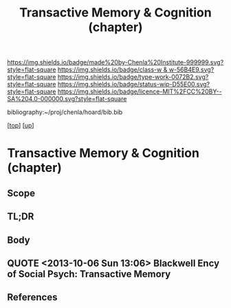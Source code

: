 #   -*- mode: org; fill-column: 60 -*-

#+TITLE: Transactive Memory & Cognition (chapter) 
#+STARTUP: showall
#+TOC: headlines 4
#+PROPERTY: filename
#+LINK: pdf   pdfview:~/proj/chenla/hoard/lib/

[[https://img.shields.io/badge/made%20by-Chenla%20Institute-999999.svg?style=flat-square]] 
[[https://img.shields.io/badge/class-w & w-56B4E9.svg?style=flat-square]]
[[https://img.shields.io/badge/type-work-0072B2.svg?style=flat-square]]
[[https://img.shields.io/badge/status-wip-D55E00.svg?style=flat-square]]
[[https://img.shields.io/badge/licence-MIT%2FCC%20BY--SA%204.0-000000.svg?style=flat-square]]

bibliography:~/proj/chenla/hoard/bib.bib

[[[../../index.org][top]]] [[[../index.org][up]]]

* Transactive Memory & Cognition (chapter)
  :PROPERTIES:
  :CUSTOM_ID: 
  :Name:      /home/deerpig/proj/chenla/warp/01/02/05/ww-transactive.org
  :Created:   2018-05-31T09:06@Prek Leap (11.642600N-104.919210W)
  :ID:        6306eea6-574a-4287-9e85-a18180f48ad6
  :VER:       581004452.760551639
  :GEO:       48P-491193-1287029-15
  :BXID:      proj:MCA7-3003
  :Class:     primer
  :Type:      work
  :Status:    wip
  :Licence:   MIT/CC BY-SA 4.0
  :END:

** Scope
** TL;DR
** Body



** QUOTE <2013-10-06 Sun 13:06> Blackwell Ency of Social Psych: Transactive Memory

#+begin_quote
*** Transactive Memory
:PROPERTIES:
:ID:       684cf577-2428-4ca3-96bb-fb485b5c0be5
:END:

A system shared among group members for encoding, storing, and
retrieving information such that detailed memories are available to
group members without actual physical possession (Wegner, 1986;
Wegner, Giuliano, & Hertel, 1985). It is defined in terms of two
components representing a structure-process distinction:

    (1) an organized store of knowledge that is contained entirely in
    the individual memory systems of the group members; and

    (2) a set of knowledge-relevant transactive processes that occur
    among group members.  These two components distinguish transactive
    memory from the group mind concept popular early in the century –
    first, because the thought processes of transactive memory are
    completely observable, and second, because previously ignored
    communication processes among group members are proposed as a key
    source in producing the distinction between the group mind and the
    minds of individual members.  Although transactive memory resides
    entirely in the individual memory systems of group members, it is
    transactive in the sense that group members can easily access
    information stored by other members.  Three types of information
    in personal memory define the organization of transactive memory:
    lower- order information, higher-order information, and location
    information. Lower-order information consists of specific facts or
    details – for example, a recipe, mortgage amount, or phone
    number. Higher- order information is the topic or label for some
    set of items of lower-order information, such as cooking or
    bills. Location information is a directory associating
    higher-order topics with group members such that lower-order
    information can be found in the group.

To the extent that group members have mutual higher-order and location
information, they maximize their access to the lower-order information
available from individual members.  In communicating and updating
others about their areas of knowledge, each member cultivates the
others as external memory aids and in so doing becomes part of a
larger system.  The less overlap of lower-order information among
members, the more differentiated is the transactive structure.
Differentiation typically increases the efficiency and amount of
information available in the group as long as members have access to
the location of that information. When groups use communication to tie
different lower-order items under a common higher-order topic, the
transactive structure becomes more integrated. Integration increases
the likelihood groups will combine existing information in new and
creative ways. A balance between differentiation and integration helps
create an optimal transactive memory.

The organization of the transactive memory structure is likely to
change over the course of the relationship. In early stages of a
relationship, members may rely on stereotypes or social categorization
as default indicators of the types of information the others are
likely to know. As members become more familiar, they may establish
their directories or location information through explicit negotiation
(i.  e., "if you remember this, I'll remember that"), or through more
implicit means, such as perceptions of the relative expertise of group
members in different knowledge domains, or knowledge of another's
access to information. Ultimately, the organized structure becomes a
critical basis for the group's interaction, facilitating its memory
performance as compared to that of groups that do not have a structure
in place (Wegner, Erber, & Raymond, 1991).

Equally as important as the transactive memory structure are the
transactive processes that occur as a group encodes, stores, or
retrieves information. Transactive encoding occurs in group
discussions about a memory topic as it is encountered. Individual
perceptions will often differ, and the discussion will lead to a new
understanding, or new memory, by one or more members. Even if
perceptions are similar, discussion increases the likelihood that
memories will become more elaborately encoded, and that they will
therefore be more likely to be available for later retrieval. In these
ways, the information that is stored by the individuals may differ as
a result of group communication processes.  Transactive storage may
produce still more modification of originally encoded information
because of the iterative effects that occur in the process of
communication. In discussing past events, for example, group members
may simplify or elaborate originally stored information in an attempt
to make their individual accounts more consistent or understandable to
others. The resulting memory may be more or less accurate than the
original, but it will almost certainly be different.

Finally, transactive processing may occur in retrieval. A group may
retrieve some target item through interactive cuing, for instance, as
members retrieve relevant items of information that serve as cues for
others's retrieval of more relevant items, and eventually cue
retrieval of the target. Context effects could account for another
aspect of transactive retrieval. Information encoded in the presence
of a group member would subsequently be retrieved more effectively in
the presence of the group member. The participation or mere presence
of group members, then, is likely to affect the retrieval process.
Transactive memory has applications in several domains, including
intimate relationships, health behavior, instructional psychology, and
organizational management (Wegner, 1986). In the case of intimate
relationships, for example, the operation of transactive memory has
important implications for the quality of a relationship. Although
differentiation leads to efficiency, it can also lead to
overconfidence about one's access to knowledge or a lack of common
discussion topics. And the dependence on another for integration could
result in complete devastation when the relationship comes to an
end. Although a smoothly functioning transactive memory can infinitely
benefit its members, problems with faulty information or
miscommunication can have damaging impact. The notion of transactive
memory is useful, in sum, for understanding how groups process and
store information in structured ways that both depend upon and
transcend individual memory.

See also: GROUP PROCESSES; INTIMACY; SOCIAL REMEMBERING.

*** Bibliography
:PROPERTIES:
:ID:       d168860e-6a8a-42cc-bd02-4e9414c4de5f
:END:

Wegner, D. M. (1986). /Transactive memory: A contemporary analysis of
the group mind/. In B. Mullen & G. R. Goethals (Eds.), Theories of
group behavior (pp. 185–208). New York: Springer-Verlag.

Giuliano, T., & Hertel, P. (1985). /Cognitive interdependence in close
relationships/. In W. J. Ickes (Ed.), Compatible and incompatible
relationships (pp. 253–76). New York: Springer-Verlag.  Erber, R., &
Raymond, P. (1991).

/Transactive memory in close relationships/. Journal of Personality
and Social Psychology, 61, 923–9.

TONI G. WEGNER

DANIEL M. WEGNER

-- Blackwell Encyclopedia of Social Psychology

#+end_quote


** References


